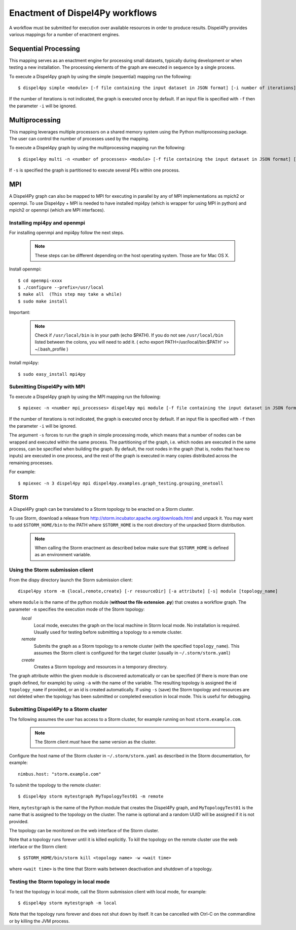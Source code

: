Enactment of Dispel4Py workflows
================================

A workflow must be submitted for execution over available resources in order to produce results. 
Dispel4Py provides various mappings for a number of enactment engines.


Sequential Processing
---------------------

This mapping serves as an enactment engine for processing small datasets, typically during development or when testing a new installation.
The processing elements of the graph are executed in sequence by a single process.

To execute a Dispel4py graph by using the simple (sequential) mapping run the following::

    $ dispel4py simple <module> [-f file containing the input dataset in JSON format] [-i number of iterations]

If the number of iterations is not indicated, the graph is executed once by default.
If an input file is specified with ``-f`` then the parameter ``-i`` will be ignored.

Multiprocessing
----------------

This mapping leverages multiple processors on a shared memory system using the Python multiprocessing package. 
The user can control the number of processes used by the mapping.

To execute a Dispel4py graph by using the multiprocessing mapping run the following::

    $ dispel4py multi -n <number of processes> <module> [-f file containing the input dataset in JSON format] [-i number of iterations] [-s]
    
If ``-s`` is specified the graph is partitioned to execute several PEs within one process.

MPI
-----

A Dispel4Py graph can also be mapped to MPI for executing in parallel by any of MPI implementations as mpich2 or openmpi.
To use Dispel4py + MPI is needed to have installed mpi4py (which is wrapper for using MPI in python) and mpich2 or openmpi (which are MPI interfaces).

Installing mpi4py and openmpi
^^^^^^^^^^^^^^^^^^^^^^^^^^^^^
For installing openmpi and mpi4py follow the next steps.

    .. note:: These steps can be different depending on the host operating system. Those are for Mac OS X.

Install openmpi::
	
    $ cd openmpi-xxxx
    $ ./configure --prefix=/usr/local
    $ make all  (This step may take a while) 
    $ sudo make install
 
Important: 

    .. note:: Check if ``/usr/local/bin`` is in your path (echo $PATH). If you do not see ``/usr/local/bin`` listed between the colons, you will need to add it. ( echo export PATH=/usr/local/bin:$PATH' >> ~/.bash_profile )  	


Install mpi4py::

    $ sudo easy_install mpi4py


Submitting Dispel4Py with MPI 
^^^^^^^^^^^^^^^^^^^^^^^^^^^^^^^^^^^^^^^

To execute a Dispel4py graph by using the MPI mapping run the following::

    $ mpiexec -n <number mpi_processes> dispel4py mpi module [-f file containing the input dataset in JSON format] [-i number of iterations/runs] [-s]

If the number of iterations is not indicated, the graph is executed once by default.
If an input file is specified with ``-f`` then the parameter ``-i`` will be ignored.

The argument ``-s`` forces to run the graph in simple processing mode, which means that a number of nodes can be wrapped and executed within the same process. The partitioning of the graph, i.e. which nodes are executed in the same process, can be specified when building the graph. By default, the root nodes in the graph (that is, nodes that have no inputs) are executed in one process, and the rest of the graph is executed in many copies distributed across the remaining processes.

For example:: 
    
    $ mpiexec -n 3 dispel4py mpi dispel4py.examples.graph_testing.grouping_onetoall 
        

Storm
-----

A Dispel4Py graph can be translated to a Storm topology to be enacted on a Storm cluster.

To use Storm, download a release from http://storm.incubator.apache.org/downloads.html and unpack it. You may want to add ``$STORM_HOME/bin`` to the PATH where ``$STORM_HOME`` is the root directory of the unpacked Storm distribution. 

    .. note :: When calling the Storm enactment as described below make sure that ``$STORM_HOME`` is defined as an environment variable.


Using the Storm submission client
^^^^^^^^^^^^^^^^^^^^^^^^^^^^^^^^^

From the dispy directory launch the Storm submission client::

    dispel4py storm -m {local,remote,create} [-r resourceDir] [-a attribute] [-s] module [topology_name]

where ``module`` is the name of the python module (**without the file extension .py**) that creates a workflow graph. The parameter ``-m`` specifies the execution mode of the Storm topology:
    *local*
        Local mode, executes the graph on the local machine in Storm local mode. No installation is required. Usually used for testing before submitting a topology to a remote cluster.
    *remote*
        Submits the graph as a Storm topology to a remote cluster (with the specified ``topology_name``). This assumes the Storm client is configured for the target cluster (usually in ``~/.storm/storm.yaml``)
    *create*
        Creates a Storm topology and resources in a temporary directory. 

The graph attribute within the given module is discovered automatically or can be specified (if there is more than one graph defined, for example) by using ``-a`` with the name of the variable.
The resulting topology is assigned the id ``topology_name`` if provided, or an id is created automatically. 
If using ``-s`` (save) the Storm topology and resources are not deleted when the topology has been submitted or completed execution in local mode. This is useful for debugging.

Submitting Dispel4Py to a Storm cluster
^^^^^^^^^^^^^^^^^^^^^^^^^^^^^^^^^^^^^^^

The following assumes the user has access to a Storm cluster, for example running on host ``storm.example.com``. 

    .. note:: The Storm client *must* have the same version as the cluster.
 
Configure the host name of the Storm cluster in ``~/.storm/storm.yaml`` as described in the Storm documentation, for example::

	nimbus.host: "storm.example.com"

To submit the topology to the remote cluster::

	$ dispel4py storm mytestgraph MyTopologyTest01 -m remote

Here, ``mytestgraph`` is the name of the Python module that creates the Dispel4Py graph, and ``MyTopologyTest01`` is the name that is assigned to the topology on the cluster. The name is optional and a random UUID will be assigned if it is not provided.

The topology can be monitored on the web interface of the Storm cluster.

Note that a topology runs forever until it is killed explicitly. To kill the topology on the remote cluster use the web interface or the Storm client::

	$ $STORM_HOME/bin/storm kill <topology name> -w <wait time>

where ``<wait time>`` is the time that Storm waits between deactivation and shutdown of a topology.

Testing the Storm topology in local mode
^^^^^^^^^^^^^^^^^^^^^^^^^^^^^^^^^^^^^^^^

To test the topology in local mode, call the Storm submission client with local mode, for example::

    $ dispel4py storm mytestgraph -m local

Note that the topology runs forever and does not shut down by itself. It can be cancelled with Ctrl-C on the commandline or by killing the JVM process.

